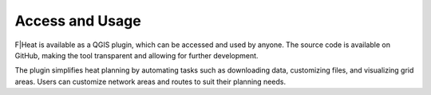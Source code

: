 Access and Usage
================

F|Heat is available as a QGIS plugin, which can be accessed and used by anyone.
The source code is available on GitHub, making the tool transparent and allowing for further development.

The plugin simplifies heat planning by automating tasks such as downloading data, customizing files, and visualizing grid areas.
Users can customize network areas and routes to suit their planning needs.
